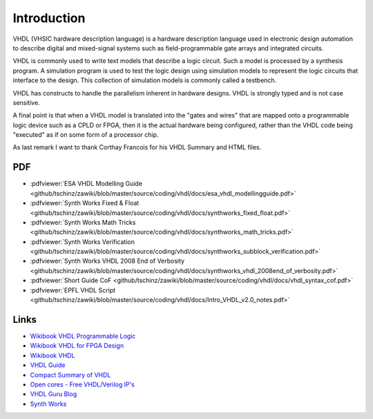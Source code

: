 ============
Introduction
============

VHDL (VHSIC hardware description language) is a hardware description language used in electronic design automation to describe digital and mixed-signal systems such as field-programmable gate arrays and integrated circuits.

VHDL is commonly used to write text models that describe a logic circuit. Such a model is processed by a synthesis program. A simulation program is used to test the logic design using simulation models to represent the logic circuits that interface to the design. This collection of simulation models is commonly called a testbench.

VHDL has constructs to handle the parallelism inherent in hardware designs. VHDL is strongly typed and is not case sensitive.

A final point is that when a VHDL model is translated into the "gates and wires" that are mapped onto a programmable logic device such as a CPLD or FPGA, then it is the actual hardware being configured, rather than the VHDL code being "executed" as if on some form of a processor chip.

As last remark I want to thank Corthay Francois for his VHDL Summary and HTML files.

PDF
===

* :pdfviewer:`ESA VHDL Modelling Guide <github/tschinz/zawiki/blob/master/source/coding/vhdl/docs/esa_vhdl_modellingguide.pdf>`
* :pdfviewer:`Synth Works Fixed & Float <github/tschinz/zawiki/blob/master/source/coding/vhdl/docs/synthworks_fixed_float.pdf>`
* :pdfviewer:`Synth Works Math Tricks <github/tschinz/zawiki/blob/master/source/coding/vhdl/docs/synthworks_math_tricks.pdf>`
* :pdfviewer:`Synth Works Verification <github/tschinz/zawiki/blob/master/source/coding/vhdl/docs/synthworks_subblock_verification.pdf>`
* :pdfviewer:`Synth Works VHDL 2008 End of Verbosity <github/tschinz/zawiki/blob/master/source/coding/vhdl/docs/synthworks_vhdl_2008end_of_verbosity.pdf>`
* :pdfviewer:`Short Guide CoF <github/tschinz/zawiki/blob/master/source/coding/vhdl/docs/vhdl_syntax_cof.pdf>`
* :pdfviewer:`EPFL VHDL Script <github/tschinz/zawiki/blob/master/source/coding/vhdl/docs/Intro_VHDL_v2.0_notes.pdf>`

Links
=====

* `Wikibook VHDL Programmable Logic <http://en.wikibooks.org/wiki/Programmable_Logic/VHDL>`_
* `Wikibook VHDL for FPGA Design <http://en.wikibooks.org/wiki/VHDL_for_FPGA_Design>`_
* `Wikibook VHDL  <http://de.wikibooks.org/wiki/VHDL>`_
* `VHDL Guide <http://www.emba.uvm.edu/~jswift/uvm_class/index.html#Files>`_
* `Compact Summary of VHDL <http://www.cs.umbc.edu/portal/help/VHDL/summary.html>`_
* `Open cores - Free VHDL/Verilog IP's <http://opencores.org>`_
* `VHDL Guru Blog <http://vhdlguru.blogspot.com>`_
* `Synth Works <http://synthworks.com/>`_

